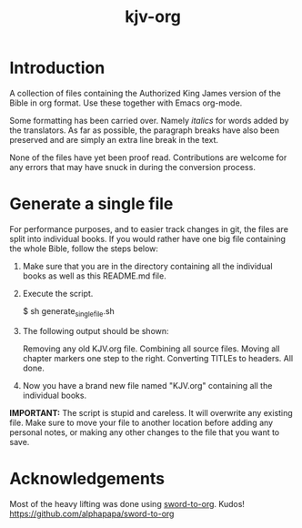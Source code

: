 #+TITLE: kjv-org

* Introduction

A collection of files containing the Authorized King James version of the Bible
in org format. Use these together with Emacs org-mode.

Some formatting has been carried over. Namely /italics/ for words added by the
translators. As far as possible, the paragraph breaks have also been preserved
and are simply an extra line break in the text.

None of the files have yet been proof read. Contributions are welcome for any
errors that may have snuck in during the conversion process.

* Generate a single file
For performance purposes, and to easier track changes in git, the files are
split into individual books. If you would rather have one big file containing
the whole Bible, follow the steps below:

1. Make sure that you are in the directory containing all the individual books
   as well as this README.md file.

2. Execute the script.
   #+begin_code sh
$ sh generate_single_file.sh
#+end_code

3. The following output should be shown:
   #+begin_code sh
Removing any old KJV.org file.
Combining all source files.
Moving all chapter markers one step to the right.
Converting TITLEs to headers.
All done.
#+end_code

4. Now you have a brand new file named "KJV.org" containing all the individual
   books.

*IMPORTANT:* The script is stupid and careless. It will overwrite any existing
file. Make sure to move your file to another location before adding any personal
notes, or making any other changes to the file that you want to save.
  
* Acknowledgements

Most of the heavy lifting was done using [[github:alphapapa/sword-to-org][sword-to-org]]. Kudos!
https://github.com/alphapapa/sword-to-org
